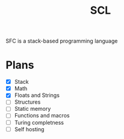 #+title: SCL
#+description: Stack Code Language

SFC is a stack-based programming language

* Plans
- [X] Stack
- [X] Math
- [X] Floats and Strings
- [ ] Structures
- [ ] Static memory
- [ ] Functions and macros
- [ ] Turing completness
- [ ] Self hosting
